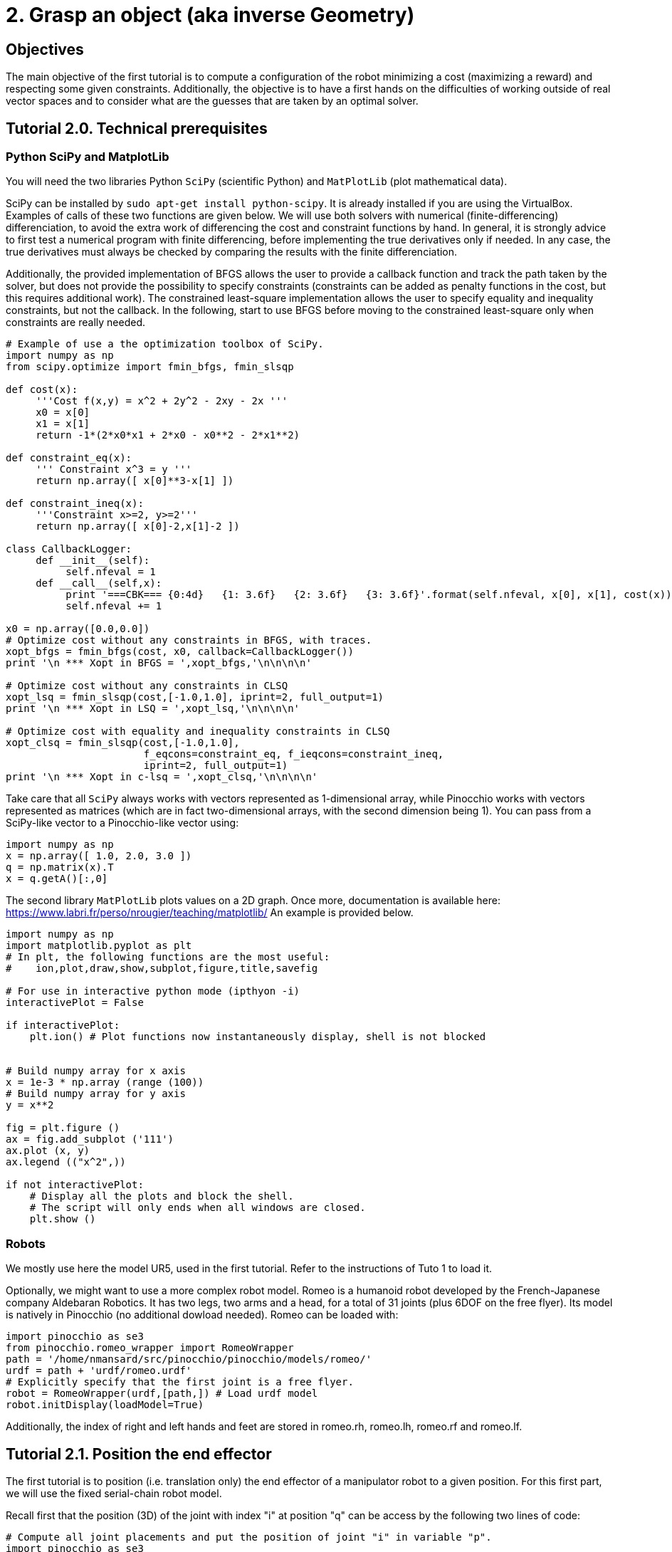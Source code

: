 2. Grasp an object (aka inverse Geometry)
=========================================

Objectives
----------

The main objective of the first tutorial is to compute a configuration of the robot minimizing a cost (maximizing a reward) and respecting some given constraints. Additionally, the objective is to have a first hands on the difficulties of working outside of real vector spaces and to consider what are the guesses that are taken by an optimal solver.

Tutorial 2.0. Technical prerequisites
-------------------------------------

Python SciPy and MatplotLib
~~~~~~~~~~~~~~~~~~~~~~~~~~~

You will need the two libraries Python +SciPy+ (scientific Python) and +MatPlotLib+ (plot mathematical data). 

SciPy can be installed by +sudo apt-get install python-scipy+. It is already installed if you are using the VirtualBox.
Examples of calls of these two functions are given below. We will use both solvers with numerical (finite-differencing) differenciation, to avoid the extra work of differencing the cost and constraint functions by hand. In general, it is strongly advice to first test a numerical program with finite differencing, before implementing the true derivatives only if needed. In any case, the true derivatives must always be checked by comparing the results with the finite differenciation. 

Additionally, the provided implementation of BFGS allows the user to provide a callback function and track the path taken by the solver, but does not provide the possibility to specify constraints (constraints can be added as penalty functions in the cost, but this requires additional work). The constrained least-square implementation allows the user to specify equality and inequality constraints, but not the callback. In the following, start to use BFGS before moving to the constrained least-square only when constraints are really needed.
[source,python]
----
# Example of use a the optimization toolbox of SciPy.
import numpy as np
from scipy.optimize import fmin_bfgs, fmin_slsqp

def cost(x): 
     '''Cost f(x,y) = x^2 + 2y^2 - 2xy - 2x '''
     x0 = x[0]
     x1 = x[1]
     return -1*(2*x0*x1 + 2*x0 - x0**2 - 2*x1**2)

def constraint_eq(x):
     ''' Constraint x^3 = y '''
     return np.array([ x[0]**3-x[1] ])

def constraint_ineq(x):
     '''Constraint x>=2, y>=2'''
     return np.array([ x[0]-2,x[1]-2 ])

class CallbackLogger:
     def __init__(self):
          self.nfeval = 1
     def __call__(self,x):
          print '===CBK=== {0:4d}   {1: 3.6f}   {2: 3.6f}   {3: 3.6f}'.format(self.nfeval, x[0], x[1], cost(x))
          self.nfeval += 1

x0 = np.array([0.0,0.0])
# Optimize cost without any constraints in BFGS, with traces.
xopt_bfgs = fmin_bfgs(cost, x0, callback=CallbackLogger())
print '\n *** Xopt in BFGS = ',xopt_bfgs,'\n\n\n\n'

# Optimize cost without any constraints in CLSQ
xopt_lsq = fmin_slsqp(cost,[-1.0,1.0], iprint=2, full_output=1)
print '\n *** Xopt in LSQ = ',xopt_lsq,'\n\n\n\n'

# Optimize cost with equality and inequality constraints in CLSQ
xopt_clsq = fmin_slsqp(cost,[-1.0,1.0],
                       f_eqcons=constraint_eq, f_ieqcons=constraint_ineq,
                       iprint=2, full_output=1)
print '\n *** Xopt in c-lsq = ',xopt_clsq,'\n\n\n\n'
----
Take care that all +SciPy+ always works with vectors represented as 1-dimensional array, while Pinocchio works with vectors represented as matrices (which are in fact two-dimensional arrays, with the second dimension being 1). You can pass from a SciPy-like vector to a Pinocchio-like vector using:
[source,python]
----
import numpy as np 
x = np.array([ 1.0, 2.0, 3.0 ])
q = np.matrix(x).T
x = q.getA()[:,0]
----

The second library +MatPlotLib+ plots values on a 2D graph. Once more, documentation is available here:
https://www.labri.fr/perso/nrougier/teaching/matplotlib/
An example is provided below.

[source, python]
----
import numpy as np
import matplotlib.pyplot as plt
# In plt, the following functions are the most useful: 
#    ion,plot,draw,show,subplot,figure,title,savefig

# For use in interactive python mode (ipthyon -i)
interactivePlot = False

if interactivePlot: 
    plt.ion() # Plot functions now instantaneously display, shell is not blocked
    

# Build numpy array for x axis
x = 1e-3 * np.array (range (100))
# Build numpy array for y axis
y = x**2

fig = plt.figure ()
ax = fig.add_subplot ('111')
ax.plot (x, y)
ax.legend (("x^2",))

if not interactivePlot:
    # Display all the plots and block the shell.
    # The script will only ends when all windows are closed.
    plt.show ()
----

Robots
~~~~~~

We mostly use here the model UR5, used in the first tutorial. Refer to the instructions of Tuto 1 to load it.

Optionally, we might want to use a more complex robot model. Romeo is a humanoid robot developed by the French-Japanese company Aldebaran Robotics. It has two legs, two arms and a head, for a total of 31 joints (plus 6DOF on the free flyer). Its model is natively in Pinocchio (no additional dowload needed). Romeo can be loaded with:
[source,python]
----
import pinocchio as se3
from pinocchio.romeo_wrapper import RomeoWrapper
path = '/home/nmansard/src/pinocchio/pinocchio/models/romeo/'
urdf = path + 'urdf/romeo.urdf'
# Explicitly specify that the first joint is a free flyer.
robot = RomeoWrapper(urdf,[path,]) # Load urdf model
robot.initDisplay(loadModel=True)
----
Additionally, the index of right and left hands and feet are stored in romeo.rh, romeo.lh, romeo.rf and romeo.lf.

Tutorial 2.1. Position the end effector
---------------------------------------

The first tutorial is to position (i.e. translation only) the end effector of a manipulator robot to a given position. For this first part, we will use the fixed serial-chain robot model.

Recall first that the position (3D) of the joint with index "i" at position "q" can be access by the following two lines of code:
[source,python]
----
# Compute all joint placements and put the position of joint "i" in variable "p".
import pinocchio as se3
se3.forwardKinematics(robot.model,robot.data,q)
p = robot.data.oMi[i].translation
----

*Question 1* 
Using this, build a cost function to be the norm of the difference between the end-effector position +p+ and a desired position +pdes+. The cost function is a function that accepts as input an 1-dimensional array and return a float.

*Question 2* 
Then use +fmin_bfgs+ to find a configuration q with the end effector at position +pdes+.

*Question 3* 
Finally, implements a callback function that display in Gepetto-Viewer every candidate configuration tried by the solver.

Tutorial 2.2. Approaching the redundancy (optionnal)
----------------------------------------------------

The manipulator arm has 6 DOF, while the cost function only constraints 3 of them (the position of the end effector). A continuum of solutions then exists. The two next questions are aiming at giving an intuition of this continuum.

*Question 4* 
Sample several configurations respecting +pdes+ by giving various initial guesses to the solver. Store this sampling of solutions in a list, then display this list in Gepetto-Viewer, each configuration begin displayed during 1 second (pause of 1 seconds can be obtained using: import time; time.sleep(1.0)).

A configurations in this continuum can then be selected with particular properties, like for example being the closest to a reference configuration, or using some joints more than the others, or any other criterion that you can imagine.

*Question 5*
Sum a secondary cost term to the first positioning cost, to select the posture that maximizes the similarity (minimizes the norm of the difference) to a reference posture. The relative importance of the two cost terms can be adjusted by weighting the sum: find the weight so that the reference position is obtained with a negligible error (below millimeter) while the posture is properly taken into account.

Tutorial 2.3. Placing the end-effector
--------------------------------------
The next step is to find a configuration of the robot so that the end effector respects a reference placement, i.e. position and orientation. The stake is to find a metric in SE(3) to continuously quantify the distance between two placements. There is no canonical metric in SE(3), i.e. no absolute way of weighting the position with respect to the orientation. Two metrics can be considered, namely the log in SE(3) or in R^3 x SE(3). The tutorial will guide you through the first choice. 

The SE(3) and SO(3) logarithm are implemented in Pinocchio in the explog module.
[source,python]
----
from pinocchio.explog import log
from pinocchio import SE3
nu = log(SE3.Random())
nu_vec = nu.vector
----

*Question 6*
Solve for the configuration that minimizes the norm of the logarithm of the difference between the end effector placement and the desired placement.

Optionally, try other metrics, like the log metric of R^3 x SO(3), or the Froebenius norm of the homogeneous matrix.

Tutorial 2.4. Working with a mobile robot (optionnal)
----------------------------------------------------

Until now, the tutorial only worked with a simple manipulator robot, i.e. whose configuration space is a real vector space. Consider now the humanoid robot, whose first joint is a free joint: it has 6 degrees of freedom (3 rotations, 3 translations) but its configuration vector is dimension 7. You can check it with +robot.model.nq+, that stores the dimension of the configuration, and +robot.model.nv+, that stores the dimension of the configuration velocity, i.e. the number of degrees of freedom. For the humanoid, nq = nv+1.

Indeed, the configuration coefficients 3 to 7 are indeed representing a quaternion. The additional constraint is that these 4 coefficients must be normalize.

*Question 7*
Display a configuration of the robot for which the norm of the quaternion is bigger than one (e.g. 2.0). What happens?
 
During the search, the solver must respect this constraint. A solution is to make this constraint explicit in the numerical program. However, we will start by an easier quick-and-dirty trick.
With quaternions, the trick is simply to normalize any invalid quaternions. In the cost function, first normalize the quaternion before computing the cost due to the end-effector placement. An additional term should also be added to the cost function to avoid excessive drift of the quaternion norm, in particular with the norm going to 0.

*Question 8*
Use +fmin_bfgs+ to compute a configuration respecting a given placement with the humanoid model, by normalizing the quaternion at each step.

*Question 9* (harder)
Do the same with the solver C-LSQ +fmin_slsqp+, with the explicit constraint that the norm of the quaternion must be 1.

Tutorial 2.5. Configuration of a parallel robot
-----------------------------------------------

A parallel robot is composed of several kinematic chains (called the robot legs) that are all attached to the same end effector. This imposes strict constraints in the configuration space of the robot: a configuration is valide iff all the legs meets the same end-effector placement. We consider here only the geometry aspect of parallel robots (additionnally, some joints are not actuated, which causes additional problems).

The kinematic structure of a paralel robot indeed induces loops in the joint connection graph. In Pinocchio, we can only represents (one of) the underlying kinematic tree. The loop constraints have to be handled separately. An example that loads 4 manipulator arms is link:tp2_ur5x4_py.html[available here]. Each leg i (for i=0,1,2,3) of the robot is loaded in the list robots[i]. The loop constraints are that the relative placement of every leg end-effector must stay the same that in the initial configuration given as example in the above file.

*Question 10* 
Consider now that the orientation of the tool plate is given by the quaternion Quaternion(0.7,0.2,0.2,0.6), with the translation that you like. Find using the above optimization routines the configuration of each robot leg so that the loop constraints are all met.


////
Homework
--------

Send by mail at nmansard@laas.fr a mail containing a single python file. The subject of the mail should start with +[SUPAERO] TP2+ 
When executed, the script should place the parallel robot toolplate at the reference placement (whose rotation is Quaternion(0.7,0.2,0.2,0.6)) and then move the legs to meet the loop constraints.
////